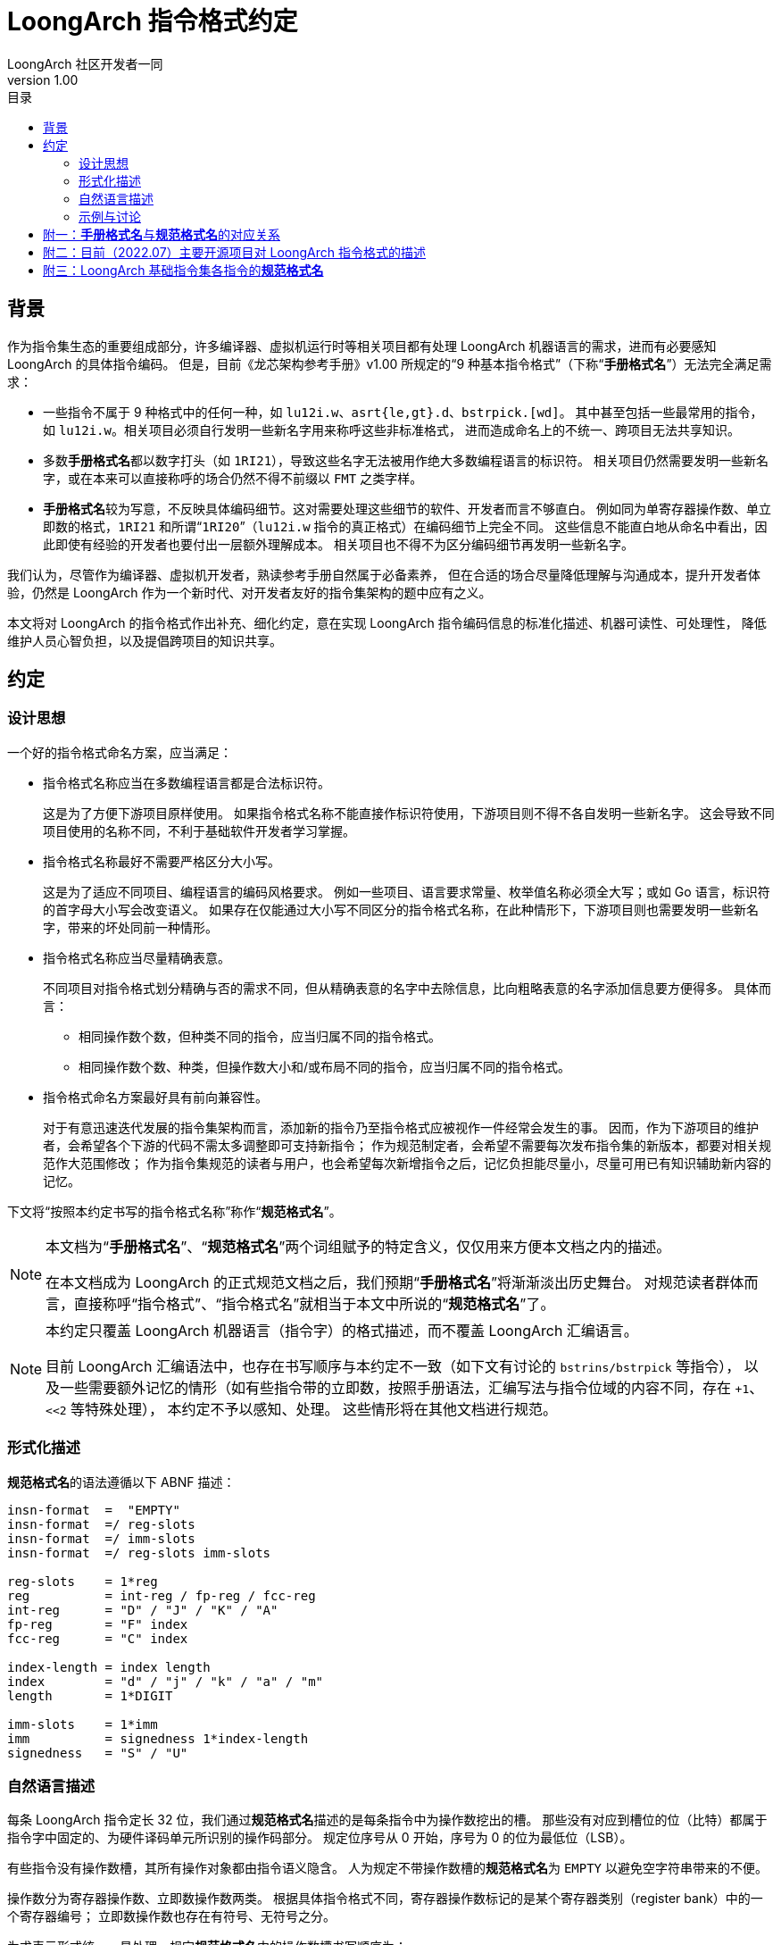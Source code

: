 = LoongArch 指令格式约定
LoongArch 社区开发者一同
v1.00
:docinfodir: ../themes
:docinfo: shared
:doctype: book
:toc: left
:toc-title: 目录
:scripts: cjk

== 背景

作为指令集生态的重要组成部分，许多编译器、虚拟机运行时等相关项目都有处理
LoongArch 机器语言的需求，进而有必要感知 LoongArch 的具体指令编码。
但是，目前《龙芯架构参考手册》v1.00 所规定的“9 种基本指令格式”（下称“**手册格式名**”）无法完全满足需求：

- 一些指令不属于 9 种格式中的任何一种，如 `lu12i.w`、`asrt{le,gt}.d`、`bstrpick.[wd]`。
  其中甚至包括一些最常用的指令，如 `lu12i.w`。相关项目必须自行发明一些新名字用来称呼这些非标准格式，
  进而造成命名上的不统一、跨项目无法共享知识。
- 多数**手册格式名**都以数字打头（如 `1RI21`），导致这些名字无法被用作绝大多数编程语言的标识符。
  相关项目仍然需要发明一些新名字，或在本来可以直接称呼的场合仍然不得不前缀以 `FMT` 之类字样。
- **手册格式名**较为写意，不反映具体编码细节。这对需要处理这些细节的软件、开发者而言不够直白。
  例如同为单寄存器操作数、单立即数的格式，`1RI21` 和所谓“`1RI20`”（`lu12i.w` 指令的真正格式）在编码细节上完全不同。
  这些信息不能直白地从命名中看出，因此即使有经验的开发者也要付出一层额外理解成本。
  相关项目也不得不为区分编码细节再发明一些新名字。

我们认为，尽管作为编译器、虚拟机开发者，熟读参考手册自然属于必备素养，
但在合适的场合尽量降低理解与沟通成本，提升开发者体验，仍然是 LoongArch 作为一个新时代、对开发者友好的指令集架构的题中应有之义。

本文将对 LoongArch 的指令格式作出补充、细化约定，意在实现 LoongArch
指令编码信息的标准化描述、机器可读性、可处理性，
降低维护人员心智负担，以及提倡跨项目的知识共享。


== 约定

=== 设计思想

一个好的指令格式命名方案，应当满足：

* 指令格式名称应当在多数编程语言都是合法标识符。
+
这是为了方便下游项目原样使用。
如果指令格式名称不能直接作标识符使用，下游项目则不得不各自发明一些新名字。
这会导致不同项目使用的名称不同，不利于基础软件开发者学习掌握。

* 指令格式名称最好不需要严格区分大小写。
+
这是为了适应不同项目、编程语言的编码风格要求。
例如一些项目、语言要求常量、枚举值名称必须全大写；或如 Go 语言，标识符的首字母大小写会改变语义。
如果存在仅能通过大小写不同区分的指令格式名称，在此种情形下，下游项目则也需要发明一些新名字，带来的坏处同前一种情形。

* 指令格式名称应当尽量精确表意。
+
不同项目对指令格式划分精确与否的需求不同，但从精确表意的名字中去除信息，比向粗略表意的名字添加信息要方便得多。
具体而言：
+
** 相同操作数个数，但种类不同的指令，应当归属不同的指令格式。
** 相同操作数个数、种类，但操作数大小和/或布局不同的指令，应当归属不同的指令格式。

* 指令格式命名方案最好具有前向兼容性。
+
对于有意迅速迭代发展的指令集架构而言，添加新的指令乃至指令格式应被视作一件经常会发生的事。
因而，作为下游项目的维护者，会希望各个下游的代码不需太多调整即可支持新指令；
作为规范制定者，会希望不需要每次发布指令集的新版本，都要对相关规范作大范围修改；
作为指令集规范的读者与用户，也会希望每次新增指令之后，记忆负担能尽量小，尽量可用已有知识辅助新内容的记忆。

下文将“按照本约定书写的指令格式名称”称作“**规范格式名**”。

[NOTE]
====
本文档为“**手册格式名**”、“**规范格式名**”两个词组赋予的特定含义，仅仅用来方便本文档之内的描述。

在本文档成为 LoongArch 的正式规范文档之后，我们预期“**手册格式名**”将渐渐淡出历史舞台。
对规范读者群体而言，直接称呼“指令格式”、“指令格式名”就相当于本文中所说的“**规范格式名**”了。
====

[NOTE]
====
本约定只覆盖 LoongArch 机器语言（指令字）的格式描述，而不覆盖 LoongArch 汇编语言。

目前 LoongArch 汇编语法中，也存在书写顺序与本约定不一致（如下文有讨论的 `bstrins/bstrpick` 等指令），
以及一些需要额外记忆的情形（如有些指令带的立即数，按照手册语法，汇编写法与指令位域的内容不同，存在 `+1`、`<<2` 等特殊处理），
本约定不予以感知、处理。
这些情形将在其他文档进行规范。
====

=== 形式化描述

**规范格式名**的语法遵循以下 ABNF 描述：

```
insn-format  =  "EMPTY"
insn-format  =/ reg-slots
insn-format  =/ imm-slots
insn-format  =/ reg-slots imm-slots

reg-slots    = 1*reg
reg          = int-reg / fp-reg / fcc-reg
int-reg      = "D" / "J" / "K" / "A"
fp-reg       = "F" index
fcc-reg      = "C" index

index-length = index length
index        = "d" / "j" / "k" / "a" / "m"
length       = 1*DIGIT

imm-slots    = 1*imm
imm          = signedness 1*index-length
signedness   = "S" / "U"
```

=== 自然语言描述

每条 LoongArch 指令定长 32 位，我们通过**规范格式名**描述的是每条指令中为操作数挖出的槽。
那些没有对应到槽位的位（比特）都属于指令字中固定的、为硬件译码单元所识别的操作码部分。
规定位序号从 0 开始，序号为 0 的位为最低位（LSB）。

有些指令没有操作数槽，其所有操作对象都由指令语义隐含。
人为规定不带操作数槽的**规范格式名**为 `EMPTY` 以避免空字符串带来的不便。

操作数分为寄存器操作数、立即数操作数两类。
根据具体指令格式不同，寄存器操作数标记的是某个寄存器类别（register bank）中的一个寄存器编号；
立即数操作数也存在有符号、无符号之分。

为求表示形式统一、易处理，规定**规范格式名**中的操作数槽书写顺序为：

* 先寄存器槽后立即数槽，
* 每组内从低位到高位。

对于寄存器操作数，为缩减常用指令的**规范格式名**长度，通用寄存器都有单字母的名字，与汇编中常用的 `rd rj rk ra` 占位符保持一致。
其他类别的寄存器操作数都以形如 `类别 位置标记` 的方式指定，例如 `Fj` 意为占据 `j` 位置（具体含义见下文）的浮点寄存器。

.寄存器操作数槽位
[%header,cols="^1,2,^1,2"]
|===
|槽位名称
|起始位序号
|位域宽度
|寄存器类别

|`D`
|0
|5
|通用寄存器

|`J`
|5
|5
|通用寄存器

|`K`
|10
|5
|通用寄存器

|`A`
|15
|5
|通用寄存器

|`C`
|由位置标记指定
|3
|浮点条件码寄存器

|`F`
|由位置标记指定
|5
|浮点寄存器
|===

为节省大写字母以便未来使用，本约定不将浮点控制状态寄存器（FCSR）操作数视作一类寄存器，
而是将其视作用来寻址 FCSR 地址空间的**立即数**；一如控制状态寄存器（CSR）操作指令的立即数被看作对 CSR 地址空间的寻址。

[NOTE]
====
手册将 FCSR 视为单独一类寄存器。
但正如其名，FCSR 无论在理解上还是使用上都与 CSR 更为相似：并不会因为存在 FCSR0 ~ FCSR3 四个名字，
就意味着硬件上存在四个真实的寄存器。
实际上 FCSR1 ~ FCSR3 也确实只是 FCSR0 的个别位域的“视图”。
其次，FCSR 也不像 GPR、FPR、FCC 一样可以参与寄存器分配，因此将其强行与其他寄存器类别相提并论，并无太大意义。

此外，由于历史原因，binutils、LLVM 等一些项目将 FCSR 操作数实现成了 GPR（仅汇编语法意义上；并不是在 FCSR 位置写了 `$r0` 就是访问真正的 `$zero`，实际访问的还是 FCSR0），这更是错误的。
比起建立一个新的不能当寄存器用的“寄存器类别”，还不如将其视作立即数来得正确、方便。
====

对于非通用寄存器类型的寄存器操作数，以及立即数操作数，需要指定其位域的起始位编号。
为方便记忆，对于那些与各个通用寄存器起始位重合的位置，以表示相应通用寄存器操作数的字母的小写形式为相应的位置标记。

[NOTE]
====
由于**规范格式名**语法的前缀构造，复用这些字母不会造成歧义，且即使指令格式名称中的所有字母都变为大写或小写，也不会有歧义。

**规范格式名**仍然同时使用大小写字母，是为了可读性（除 EMPTY 外，名称含有多少大写字母，相应的格式就有多少操作数）。
====

在 LoongArch 基础指令中，存在从第 16 位开始的立即数操作数，没有寄存器操作数从该位开始。
为方便记忆，人为规定字母 `m` （middle）为对应的位置标记。

.位置标记
[%header,cols="^1,1"]
|===
|位置标记名
|代表的位序号

|`d`
|0

|`j`
|5

|`k`
|10

|`a`
|15

|`m`
|16
|===

对于立即数操作数，有些指令将立即数域的内容视作有符号数，有些则视作无符号数。
立即数操作数的表示格式为 `符号 1或多个立即数槽`，以 `S` 代表有符号（signed）立即数、 `U` 代表无符号（unsigned）立即数。
每个立即数槽的表示格式为 `位置标记 宽度`，宽度即为十进制阿拉伯数字。

由多个槽组成的立即数操作数所表示的数值，是将组成它的每个槽按顺序从高到低排列之后，将其内容连接而得到的值。
例如 `Sd5k16` 这个立即数有两个槽 `d5` 与 `k16`，其表示的数值为 `(d5 << 16) | k16`。

[NOTE]
====
来自 RISC-V 背景的读者需要注意：LoongArch 保留了逻辑操作指令立即数无符号的传统，这一点与 RISC-V 不同。
（否则只需单个字母如 `I` 即可表示所有立即数了。）
====

=== 示例与讨论

在实际工程实践中，编译器、汇编器、反汇编器等组件经常需要区分不同的寄存器类别。
**手册格式名**不作该区分，而使用**规范格式名**则可方便区分。

.“相同格式”，但寄存器类别不同的指令示例
[%header,cols="^1,^1,^1"]
|===
|指令名
|**手册格式名**
|**规范格式名**

|`rdtime`
|2R
|DJ

|`movgr2fr.w`
|2R
|FdJ

|`movfr2gr.s`
|2R
|DFj

|`add.d`
|3R
|DJK

|`fadd.d`
|3R
|FdFjFk

|`ld.w`
|2RI12
|DJSk12

|`fld.s`
|2RI12
|FdJSk12
|===

在处理机器语言时，操作数位置、形状不同，指令格式显然不同；并非汇编语法相似，指令编码就一定相似。
**手册格式名**不考虑具体编码方式，而使用**规范格式名**则能精确区分。

.“相同格式”，但具体编码不同的指令示例
[%header,cols="^1,^1,^1"]
|===
|指令名
|**手册格式名**
|**规范格式名**

|`clo.w`
|2R
|DJ

|`asrtgt.d`
|无（2R？3R 变体？）
|JK

|`movgr2cf`
|2R
|CdJ

|`movcf2gr`
|2R
|DCj

|`lu12i.w`
|无（“1RI20”？1RI21 变体？）
|DSj20

|`beqz`
|1RI21
|JSd5k16
|===

可见 `asrtle/asrtgt`、`lu12i.w` 等指令的格式其实相当特殊，和其他一些指令实际一点关系也没有，尽管那些指令的格式的**手册格式名**也是“2R”、“1RI21”。

在实现汇编器、JIT 等组件时，经常需要在生成机器语言前，确保指令的立即数都不溢出相应位域。
此时需要感知立即数是否有符号。
反汇编时也需要该信息才能得到每条指令正确的立即数。
**手册格式名**不作该区分，用**规范格式名**则可实现。

.“相同格式”，但立即数符号不同的指令示例
[%header,cols="^1,^1,^1"]
|===
|指令名
|**手册格式名**
|**规范格式名**

|`addi.w`
|2RI12
|DJSk12

|`ori`
|2RI12
|DJUk12
|===

最后，由于严格遵循“从低位到高位”的描述原则，有时透过**规范格式名**，可以窥见 LoongArch 个别一些被手册语法的不对称、不一致所掩盖的深层逻辑。

.被手册语法掩盖的设计思路：整数大小比较
[%header,cols="^1,^1,^2,^1"]
|===
|指令名
|**规范格式名**
|手册语法
|“手册规范格式名”

|`blt`
|DJSk16
|`blt rj, rd, offs16`
|*JDSk16

|`bge`
|DJSk16
|`bge rj, rd, offs16`
|*JDSk16

|`asrtgt.d`
|JK
|`asrtgt.d rj, rk`
|JK

|`asrtle.d`
|JK
|`asrtle.d rj, rk`
|JK

|`ldgt.d`
|DJK
|`ldgt.d rd, rj, rk`
|DJK

|`ldle.d`
|DJK
|`ldle.d rd, rj, rk`
|DJK
|===

“手册规范格式名”是假设直接将手册语法转写为**规范格式名**，而得到的不一定合法的“规范格式名”。
星号代表相应的“规范格式名”不合法。

我们于是可以发现，LoongArch 的整数大小比较操作其实是统一按“大于、小于等于”划分的。
条件分支指令 `b{lt/ge}[u]` 实际是交换了被比较操作数顺序的 `b{gt/le}[u]`。
这样交换之后，所有涉及整数大小比较的指令，其比较方式就都一致了。

.被手册语法掩盖的设计思路：位域操作指令的立即数含义
[%header,cols="^1,^1,^2,^1"]
|===
|指令名
|**规范格式名**
|手册语法
|“手册规范格式名”

|`bstrins.w`
|DJUk5Um5
|`bstrins.w rd, rj, msbw, lsbw`
|*DJUm5Uk5

|`bstrpick.w`
|DJUk5Um5
|`bstrpick.w rd, rj, msbw, lsbw`
|*DJUm5Uk5
|===

`bstrins/bstrpick` 系列指令有两个立即数，但与其他指令不同，写在前面的立即数实际是较高的那个。
两个立即数分别代表被操作的位域起止位序号（闭区间），顺序不能反，否则行为不确定。
那么哪个是高位哪个是低位呢？

答案其实很简单：较高位置的立即数代表位域最高位（含）序号，较低位置的则代表最低位（含）序号。
手册汇编语法刻意将两个立即数位置颠倒，可能是为了使汇编形状更像自然语言，如 `rd = rj[msbw:lsbw]`。
但这样做相当于引入了一组需要记忆的特例，其实不见得有必要。

== 附一：**手册格式名**与**规范格式名**的对应关系

为方便查阅、学习，此处将**手册格式名**与**规范格式名**的对应关系整理为表格。

.**手册格式名**与**规范格式名**的对应关系
[%header,cols="^1,^2,4"]
|===
|**手册格式名**
|**规范格式名**
|备注

|2R
|DJ、FdFj 等等
|**手册格式名**不区分寄存器类别

|3R
|DJK、FdFjFk 等等
|同上

|4R
|FdFjFkFa、FdFjFkCa
|同上

|2RI8
|DJUk8
|仅 `lddir` （ `ldpte` 是少一个寄存器操作数的变体 JUk8）

|2RI12
|DJSk12、DJUk12、FdJSk12 等等
|多数带单个立即数的指令

|2RI14
|DJSk14、DJUk14
|仅 `ldptr` `stptr` 系列及 `csrxchg`

|2RI16
|DJSk16
|条件分支指令、 `jirl`

|1RI21
|JSd5k16、CjSd5k16
|`beqz/bnez` 、 `bceqz/bcnez` ，比其他条件分支指令省了一个寄存器操作数

|I26
|Sd10k16
|`b` `bl` ，无条件跳转不需要（或隐含寻址了）寄存器操作数
|===

== 附二：目前（2022.07）主要开源项目对 LoongArch 指令格式的描述

在本文档发布前，已经有不同的龙芯团队在许多开源项目添加了 LoongArch 支持。
由于“背景”一节中提到的那些原因，这些项目中对 LoongArch 指令格式的描述五花八门，不利于未来的软件维护者、下游开发者理解，这也是本文作者撰写本约定的缘由。

此表忠实反映了本约定生效前各主要开源项目的 LoongArch 指令格式描述现状，是为本约定背后的数据支撑。

[NOTE]
====
binutils 是正常建设一个架构生态所需要适配的第一个项目，因为支持一个架构的第一步便是移植汇编器。
但从下表可以看出，binutils 是唯一一个没有给指令格式命名的项目——
其采用的描述方式，除了将“实现”与“展示”二者耦合了之外，基本就是**规范格式名**的冗长版了。
“实现”与“展示”间的耦合，一般被认为是软件工程中的反模式（anti-pattern）。
这可能可以解释为何**手册格式名**表达力不足：
LoongArch 设计者们可能从一开始就没有刻意设计指令格式的想法，也并未在工作中受到其束缚。
====

[NOTE]
====
1. 对应 fcmp 系列指令。
+
QEMU 将判断条件当作一个立即数，因此多了个操作数。

2. 实际是相同格式，仅为与手册汇编语法保持一致而区分。
3. 涉及对 csrrd/csrwr 指令编码与 csrxchg 重叠这一事实的不同认知（详细说明见下）。
4. 不区分寄存器类别。
5. 本约定将 FCSR 视作类似于 CSR，因而使用立即数表示 FCSR。
6. 实现错误：由于复用了格式，FCC 也占了 5 位宽，实际应占 3 位。
7. 不区分有无符号。
8. 同时表示了编码与汇编语法。
9. 目前的实现较为混乱：Go 汇编指令与机器码不是 1:1 对应，而根据指令性质区分了 50 多种情况。
+
此处只列举那些有明确对应的辅助函数（而非直接写死）的情形。

10. 实现错误：用 GPR 表示了 FCSR。
====

[NOTE]
====
关于 csrrd/csrwr/csrxchg“指令编码重叠”的展开说明：

csrxchg 的 rj 操作数意为“掩码”。
使用时，rj 中需要放置一个对应当前操作的 CSR 位域的立即数。

然而，几乎所有 LoongArch 程序都会遵循 ABI 规范；
而按照 ABI 规范，有些寄存器永远存放特定含义的其他数值，因而这些寄存器便不可能在 csrxchg 的 rj 位置出现。
这样一来，可以人为规定 csrxchg 的 rj 取这些寄存器时，指令行为不同，进而节约一些操作码。

这种节约编码空间的思路不限于 csrxchg 指令。
实际上，该思路也不限于 LoongArch 架构。
例如，许多人熟悉的 AArch64 即对 xzr 寄存器编码做类似处理：
对一些实际场景中几乎不可能访问 sp 的指令，xzr 意为 zero；
反之，对实际场景中几乎不可能访问 zero 的指令，xzr 则意为 sp。
于是节约了一个寄存器号。

回到 csrxchg 的情况。
当 rj 为 zero 时，csrxchg 的行为与 csrrd 完全相同。
而 1 号寄存器在 LoongArch ABI 中永远代表过程调用返回地址，所以符合 ABI 的程序将不可能用它提供 CSR 操作的掩码
（否则就意味着在一小段时间、空间内，1 号寄存器不存放返回地址了）。
因此，LoongArch 设计者特殊规定 csrxchg 在 rj 为 1 时执行 csrwr 的语义。

本约定采取“行为特例”的理解方式：
将 csrrd/csrwr 视作 csrxchg 行为上的特例。
这样，程序不需要在**机器语言**层面考虑编码重叠的情况，而在**语义分析**层面进行区分。
而手册则认为在**机器语言**层面它们就是三条不同的指令，以换取在**语义分析**层面不需要进一步处理。
我们认为，仅为一组共 3 条存在该现象的指令而破坏“指令编码互不重叠”这一有用特性的做法是不值得的：
程序要处理的复杂度不会减少，但在更低抽象的层级要做的事情大大复杂化了。
====

.各开源项目采用的指令格式名称及其与**规范格式名**的对应关系
[%header,cols="1,1,1,1,1,1,1"]
|===
|**规范格式名**
|**手册格式名**
|binutils *8
|LLVM
|QEMU
|Linux
|Go *9

|CdFj
|2R
|`c0:3,f5:5`
|`FPFmtMOV` *6
|`@cf`
|
|

|CdFjFk
|
|`c0:3,f5:5,f10:5`
|`FPFmtFCMP` *1
|`@cff_fcond` *1
|
|

|CdJ
|2R
|`c0:3,r5:5`
|`FPFmtMOV` *6
|`@cr`
|
|

|CjSd5k16
|1RI21
|`c5:3,sb0:5\|10:16<<2`
|`FPFmtBR`
|`@c_offs21`
|
|`OP_16IR_5I`

|DCj
|2R
|`r0:5,c5:3`
|`FPFmtMOV` *6
|`@rc`
|
|

|DFj
|2R
|`r0:5,f5:5`
|`FPFmtMOV` *4
|`@rf`
|
|`OP_TEN`

|DJ
|2R
|`r0:5,r5:5`
|`Fmt2R`
|`@rr`
|
|`OP_RR`

|DJK
|3R
|`r0:5,r5:5,r10:5`
|`Fmt3R`
|`@rrr`
|
|`OP_RRR`

|DJKUa2
|
|`r0:5,r5:5,r10:5,u15:2+1`
|`Fmt3RI2`
|`@rrr_sa2`, `@rrr_sa2p1` *2
|
|

|DJKUa3
|
|`r0:5,r5:5,r10:5,u15:3`
|`Fmt3RI3`
|`@rrr_sa3`
|
|

|DJSk12
|2RI12
|`r0:5,r5:5,s10:12`
|`Fmt2RI12` *7
|`@rr_i12`
|`reg2i12_format`
|`OP_12IRR`

|DJSk14
|2RI14
|`r0:5,r5:5,s10:14<<2`
|`Fmt2RI14`
|`@rr_i14s2`
|
|

|DJSk16
|2RI16
|`r0:5,r5:5,s10:16<<2`
|`Fmt2RI16`
|`@rr_i16`, `@rr_offs16` *2
|`reg2i16_format`
|`OP_16IRR`

|DJUk12
|2RI12
|`r0:5,r5:5,u10:12`
|`Fmt2RI12` *7
|`@rr_ui12`
|
|`OP_12IRR`

|DJUk14
|2RI14
|`r0:5,r5:5,u10:14`
|`FmtCSR`, `FmtCSRXCHG` *3
|`@r_csr`, `@rr_csr` *3
|
|

|DJUk5
|
|`r0:5,r5:5,u10:5`
|`Fmt2RI5`
|`@rr_ui5`
|
|

|DJUk5Um5
|
|`r0:5,r5:5,u16:5,u10:5`
|`FmtBSTR_W`
|`@rr_2bw`
|
|

|DJUk6
|
|`r0:5,r5:5,u10:6`
|`Fmt2RI6`
|`@rr_ui6`
|
|

|DJUk6Um6
|
|`r0:5,r5:5,u16:6,u10:6`
|`FmtBSTR_D`
|`@rr_2bd`
|
|

|DJUk8
|2RI8
|`r0:5,r5:5,u10:8`
|`Fmt2RI8`
|`@rr_ui8`
|
|

|DSj20
|
|`r0:5,s5:20`
|`Fmt1RI20`
|`@r_i20`
|`reg1i20_format`
|`OP_IR`

|DUj5
|
|`r0:5,r5:5` *10
|`FPFmtMOV` *5
|`@r_fcsrs`
|
|

|EMPTY
|
|空字符串
|`FmtIMM32`
|`@empty`
|
|

|FdCj
|2R
|`f0:5,c5:3`
|`FPFmtMOV` *6
|`@fc`
|
|

|FdFj
|2R
|`f0:5,f5:5`
|`FPFmt2R`
|`@ff`
|
|`OP_RR`

|FdFjFk
|3R
|`f0:5,f5:5,f10:5`
|`FPFmt3R`
|`@fff`
|
|`OP_RRR`

|FdFjFkCa
|4R
|`f0:5,f5:5,f10:5,c15:3`
|`FPFmtFSEL`
|`@fffc`
|
|

|FdFjFkFa
|4R
|`f0:5,f5:5,f10:5,f15:5`
|`FPFmt4R`
|`@ffff`
|
|

|FdJ
|2R
|`f0:5,r5:5`
|`FPFmtMOV` *4
|`@fr`
|
|`OP_TEN`

|FdJK
|3R
|`f0:5,r5:5,r10:5`
|`FPFmtMEM`
|`@frr`
|
|

|FdJSk12
|2RI12
|`f0:5,r5:5,s10:12`
|`FPFmt2RI12`
|`@fr_i12`
|
|`OP_12IRR`

|JK
|
|`r5:5,r10:5`
|`FmtASRT`
|`@rr_jk`
|
|

|JKUd5
|
|`u0:5,r5:5,r10:5`
|`FmtPRELDX`, `FmtINVTLB`
|`@i_rr`
|
|

|JSd5k16
|1RI21
|`r5:5,sb10:16<<2`
|`Fmt1RI21`
|`@r_offs21`
|`reg1i21_format`
|

|JUd5
|
|`r0:5,r5:5` *10
|`FPFmtMOV` *5
|`@fcsrd_r`
|
|

|JUd5Sk12
|
|`u0:5,r5:5,s10:12`
|`FmtPRELD`, `FmtCACOP`
|`@hint_r_i12`, `@cop_r_i` *2
|
|

|JUk8
|
|`r5:5,u10:8`
|`FmtLDPTE`
|`@j_i`
|
|

|Sd10k16
|I26
|`sb0:10\|10:16<<2`
|`FmtI26`
|`@offs26`
|`reg0i26_format`
|`OP_B_BL`

|Ud15
|
|`u0:15`
|`FmtI15`
|`@i15`
|
|
|===

== 附三：LoongArch 基础指令集各指令的**规范格式名**

为方便查阅，以下将 LoongArch 基础指令集所有指令的**规范格式名**整理为表格。

请注意有一些常见指令，虽然在反汇编输出可见，甚至在手册中有提及，实则为伪指令，或称宏指令、语法糖。
这些指令应被理解为与其展开形式严格等价，因此不为其单独定义指令格式。
这些指令包括：

.常见的 LoongArch 伪指令及其展开形式
[%header,cols="1,1"]
|===
|指令
|展开形式

|`nop`
|`andi $zero, $zero, 0`

|`move rd, rj`
|`or rd, rj, $zero`

|`jr rj`
|`jirl $zero, rj, 0`

|`ret`
|`jirl $zero, $ra, 0`
|===

[NOTE]
====
* FCSR 操作指令的 FCSR 操作数按立即数处理。
* 不将浮点比较指令的条件码视作操作数，而按分立指令处理，因为该“操作数”位于指令名称中间。这也与 binutils 处理方式一致。
* `b{lt/ge}[u]` 按操作数顺序反过来的 `b{gt/le}[u]` 处理。
====

.LoongArch 基础指令集各指令的**规范格式名**
[%header,cols="1,1,1,1,1,1,1,1"]
|===
|指令名
|**规范格式名**
|指令名
|**规范格式名**
|指令名
|**规范格式名**
|指令名
|**规范格式名**

|`clo.w`
|DJ

|`clz.w`
|DJ

|`cto.w`
|DJ

|`ctz.w`
|DJ

|`clo.d`
|DJ

|`clz.d`
|DJ

|`cto.d`
|DJ

|`ctz.d`
|DJ

|`revb.2h`
|DJ

|`revb.4h`
|DJ

|`revb.2w`
|DJ

|`revb.d`
|DJ

|`revh.2w`
|DJ

|`revh.d`
|DJ

|`bitrev.4b`
|DJ

|`bitrev.8b`
|DJ

|`bitrev.w`
|DJ

|`bitrev.d`
|DJ

|`ext.w.h`
|DJ

|`ext.w.b`
|DJ

|`rdtimel.w`
|DJ

|`rdtimeh.w`
|DJ

|`rdtime.d`
|DJ

|`cpucfg`
|DJ

|`asrtle.d`
|JK

|`asrtgt.d`
|JK

|`alsl.w`
|DJKUa2

|`alsl.wu`
|DJKUa2

|`bytepick.w`
|DJKUa2

|`bytepick.d`
|DJKUa3

|`add.w`
|DJK

|`add.d`
|DJK

|`sub.w`
|DJK

|`sub.d`
|DJK

|`slt`
|DJK

|`sltu`
|DJK

|`maskeqz`
|DJK

|`masknez`
|DJK

|`nor`
|DJK

|`and`
|DJK

|`or`
|DJK

|`xor`
|DJK

|`orn`
|DJK

|`andn`
|DJK

|`sll.w`
|DJK

|`srl.w`
|DJK

|`sra.w`
|DJK

|`sll.d`
|DJK

|`srl.d`
|DJK

|`sra.d`
|DJK

|`rotr.w`
|DJK

|`rotr.d`
|DJK

|`mul.w`
|DJK

|`mulh.w`
|DJK

|`mulh.wu`
|DJK

|`mul.d`
|DJK

|`mulh.d`
|DJK

|`mulh.du`
|DJK

|`mulw.d.w`
|DJK

|`mulw.d.wu`
|DJK

|`div.w`
|DJK

|`mod.w`
|DJK

|`div.wu`
|DJK

|`mod.wu`
|DJK

|`div.d`
|DJK

|`mod.d`
|DJK

|`div.du`
|DJK

|`mod.du`
|DJK

|`crc.w.b.w`
|DJK

|`crc.w.h.w`
|DJK

|`crc.w.w.w`
|DJK

|`crc.w.d.w`
|DJK

|`crcc.w.b.w`
|DJK

|`crcc.w.h.w`
|DJK

|`crcc.w.w.w`
|DJK

|`crcc.w.d.w`
|DJK

|`break`
|Ud15

|`dbcl`
|Ud15

|`syscall`
|Ud15

|`alsl.d`
|DJKUa2

|`slli.w`
|DJUk5

|`slli.d`
|DJUk6

|`srli.w`
|DJUk5

|`srli.d`
|DJUk6

|`srai.w`
|DJUk5

|`srai.d`
|DJUk6

|`rotri.w`
|DJUk5

|`rotri.d`
|DJUk6

|`bstrins.w`
|DJUk5Um5

|`bstrpick.w`
|DJUk5Um5

|`bstrins.d`
|DJUk6Um6

|`bstrpick.d`
|DJUk6Um6

|`fadd.s`
|FdFjFk

|`fadd.d`
|FdFjFk

|`fsub.s`
|FdFjFk

|`fsub.d`
|FdFjFk

|`fmul.s`
|FdFjFk

|`fmul.d`
|FdFjFk

|`fdiv.s`
|FdFjFk

|`fdiv.d`
|FdFjFk

|`fmax.s`
|FdFjFk

|`fmax.d`
|FdFjFk

|`fmin.s`
|FdFjFk

|`fmin.d`
|FdFjFk

|`fmaxa.s`
|FdFjFk

|`fmaxa.d`
|FdFjFk

|`fmina.s`
|FdFjFk

|`fmina.d`
|FdFjFk

|`fscaleb.s`
|FdFjFk

|`fscaleb.d`
|FdFjFk

|`fcopysign.s`
|FdFjFk

|`fcopysign.d`
|FdFjFk

|`fabs.s`
|FdFj

|`fabs.d`
|FdFj

|`fneg.s`
|FdFj

|`fneg.d`
|FdFj

|`flogb.s`
|FdFj

|`flogb.d`
|FdFj

|`fclass.s`
|FdFj

|`fclass.d`
|FdFj

|`fsqrt.s`
|FdFj

|`fsqrt.d`
|FdFj

|`frecip.s`
|FdFj

|`frecip.d`
|FdFj

|`frsqrt.s`
|FdFj

|`frsqrt.d`
|FdFj

|`fmov.s`
|FdFj

|`fmov.d`
|FdFj

|`movgr2fr.w`
|FdJ

|`movgr2fr.d`
|FdJ

|`movgr2frh.w`
|FdJ

|`movfr2gr.s`
|DFj

|`movfr2gr.d`
|DFj

|`movfrh2gr.s`
|DFj

|`movgr2fcsr`
|JUd5

|`movfcsr2gr`
|DUj5

|`movfr2cf`
|CdFj

|`movcf2fr`
|FdCj

|`movgr2cf`
|CdJ

|`movcf2gr`
|DCj

|`fcvt.s.d`
|FdFj

|`fcvt.d.s`
|FdFj

|`ftintrm.w.s`
|FdFj

|`ftintrm.w.d`
|FdFj

|`ftintrm.l.s`
|FdFj

|`ftintrm.l.d`
|FdFj

|`ftintrp.w.s`
|FdFj

|`ftintrp.w.d`
|FdFj

|`ftintrp.l.s`
|FdFj

|`ftintrp.l.d`
|FdFj

|`ftintrz.w.s`
|FdFj

|`ftintrz.w.d`
|FdFj

|`ftintrz.l.s`
|FdFj

|`ftintrz.l.d`
|FdFj

|`ftintrne.w.s`
|FdFj

|`ftintrne.w.d`
|FdFj

|`ftintrne.l.s`
|FdFj

|`ftintrne.l.d`
|FdFj

|`ftint.w.s`
|FdFj

|`ftint.w.d`
|FdFj

|`ftint.l.s`
|FdFj

|`ftint.l.d`
|FdFj

|`ffint.s.w`
|FdFj

|`ffint.s.l`
|FdFj

|`ffint.d.w`
|FdFj

|`ffint.d.l`
|FdFj

|`frint.s`
|FdFj

|`frint.d`
|FdFj

|`slti`
|DJSk12

|`sltui`
|DJSk12

|`addi.w`
|DJSk12

|`addi.d`
|DJSk12

|`lu52i.d`
|DJSk12

|`andi`
|DJUk12

|`ori`
|DJUk12

|`xori`
|DJUk12

|`csrxchg`
|DJUk14

|`cacop`
|JUd5Sk12

|`lddir`
|DJUk8

|`ldpte`
|JUk8

|`iocsrrd.b`
|DJ

|`iocsrrd.h`
|DJ

|`iocsrrd.w`
|DJ

|`iocsrrd.d`
|DJ

|`iocsrwr.b`
|DJ

|`iocsrwr.h`
|DJ

|`iocsrwr.w`
|DJ

|`iocsrwr.d`
|DJ

|`tlbclr`
|EMPTY

|`tlbflush`
|EMPTY

|`tlbsrch`
|EMPTY

|`tlbrd`
|EMPTY

|`tlbwr`
|EMPTY

|`tlbfill`
|EMPTY

|`ertn`
|EMPTY

|`idle`
|Ud15

|`invtlb`
|JKUd5

|`fmadd.s`
|FdFjFkFa

|`fmadd.d`
|FdFjFkFa

|`fmsub.s`
|FdFjFkFa

|`fmsub.d`
|FdFjFkFa

|`fnmadd.s`
|FdFjFkFa

|`fnmadd.d`
|FdFjFkFa

|`fnmsub.s`
|FdFjFkFa

|`fnmsub.d`
|FdFjFkFa

|`fcmp.caf.s`
|CdFjFk

|`fcmp.saf.s`
|CdFjFk

|`fcmp.clt.s`
|CdFjFk

|`fcmp.slt.s`
|CdFjFk

|`fcmp.ceq.s`
|CdFjFk

|`fcmp.seq.s`
|CdFjFk

|`fcmp.cle.s`
|CdFjFk

|`fcmp.sle.s`
|CdFjFk

|`fcmp.cun.s`
|CdFjFk

|`fcmp.sun.s`
|CdFjFk

|`fcmp.cult.s`
|CdFjFk

|`fcmp.sult.s`
|CdFjFk

|`fcmp.cueq.s`
|CdFjFk

|`fcmp.sueq.s`
|CdFjFk

|`fcmp.cule.s`
|CdFjFk

|`fcmp.sule.s`
|CdFjFk

|`fcmp.cne.s`
|CdFjFk

|`fcmp.sne.s`
|CdFjFk

|`fcmp.cor.s`
|CdFjFk

|`fcmp.sor.s`
|CdFjFk

|`fcmp.cune.s`
|CdFjFk

|`fcmp.sune.s`
|CdFjFk

|`fcmp.caf.d`
|CdFjFk

|`fcmp.saf.d`
|CdFjFk

|`fcmp.clt.d`
|CdFjFk

|`fcmp.slt.d`
|CdFjFk

|`fcmp.ceq.d`
|CdFjFk

|`fcmp.seq.d`
|CdFjFk

|`fcmp.cle.d`
|CdFjFk

|`fcmp.sle.d`
|CdFjFk

|`fcmp.cun.d`
|CdFjFk

|`fcmp.sun.d`
|CdFjFk

|`fcmp.cult.d`
|CdFjFk

|`fcmp.sult.d`
|CdFjFk

|`fcmp.cueq.d`
|CdFjFk

|`fcmp.sueq.d`
|CdFjFk

|`fcmp.cule.d`
|CdFjFk

|`fcmp.sule.d`
|CdFjFk

|`fcmp.cne.d`
|CdFjFk

|`fcmp.sne.d`
|CdFjFk

|`fcmp.cor.d`
|CdFjFk

|`fcmp.sor.d`
|CdFjFk

|`fcmp.cune.d`
|CdFjFk

|`fcmp.sune.d`
|CdFjFk

|`fsel`
|FdFjFkCa

|`addu16i.d`
|DJSk16

|`lu12i.w`
|DSj20

|`lu32i.d`
|DSj20

|`pcaddi`
|DSj20

|`pcalau12i`
|DSj20

|`pcaddu12i`
|DSj20

|`pcaddu18i`
|DSj20

|`ll.w`
|DJSk14

|`sc.w`
|DJSk14

|`ll.d`
|DJSk14

|`sc.d`
|DJSk14

|`ldptr.w`
|DJSk14

|`stptr.w`
|DJSk14

|`ldptr.d`
|DJSk14

|`stptr.d`
|DJSk14

|`ld.b`
|DJSk12

|`ld.h`
|DJSk12

|`ld.w`
|DJSk12

|`ld.d`
|DJSk12

|`st.b`
|DJSk12

|`st.h`
|DJSk12

|`st.w`
|DJSk12

|`st.d`
|DJSk12

|`ld.bu`
|DJSk12

|`ld.hu`
|DJSk12

|`ld.wu`
|DJSk12

|`preld`
|JUd5Sk12

|`fld.s`
|FdJSk12

|`fst.s`
|FdJSk12

|`fld.d`
|FdJSk12

|`fst.d`
|FdJSk12

|`ldx.b`
|DJK

|`ldx.h`
|DJK

|`ldx.w`
|DJK

|`ldx.d`
|DJK

|`stx.b`
|DJK

|`stx.h`
|DJK

|`stx.w`
|DJK

|`stx.d`
|DJK

|`ldx.bu`
|DJK

|`ldx.hu`
|DJK

|`ldx.wu`
|DJK

|`preldx`
|JKUd5

|`fldx.s`
|FdJK

|`fldx.d`
|FdJK

|`fstx.s`
|FdJK

|`fstx.d`
|FdJK

|`amswap.w`
|DJK

|`amswap.d`
|DJK

|`amadd.w`
|DJK

|`amadd.d`
|DJK

|`amand.w`
|DJK

|`amand.d`
|DJK

|`amor.w`
|DJK

|`amor.d`
|DJK

|`amxor.w`
|DJK

|`amxor.d`
|DJK

|`ammax.w`
|DJK

|`ammax.d`
|DJK

|`ammin.w`
|DJK

|`ammin.d`
|DJK

|`ammax.wu`
|DJK

|`ammax.du`
|DJK

|`ammin.wu`
|DJK

|`ammin.du`
|DJK

|`amswap_db.w`
|DJK

|`amswap_db.d`
|DJK

|`amadd_db.w`
|DJK

|`amadd_db.d`
|DJK

|`amand_db.w`
|DJK

|`amand_db.d`
|DJK

|`amor_db.w`
|DJK

|`amor_db.d`
|DJK

|`amxor_db.w`
|DJK

|`amxor_db.d`
|DJK

|`ammax_db.w`
|DJK

|`ammax_db.d`
|DJK

|`ammin_db.w`
|DJK

|`ammin_db.d`
|DJK

|`ammax_db.wu`
|DJK

|`ammax_db.du`
|DJK

|`ammin_db.wu`
|DJK

|`ammin_db.du`
|DJK

|`dbar`
|Ud15

|`ibar`
|Ud15

|`fldgt.s`
|FdJK

|`fldgt.d`
|FdJK

|`fldle.s`
|FdJK

|`fldle.d`
|FdJK

|`fstgt.s`
|FdJK

|`fstgt.d`
|FdJK

|`fstle.s`
|FdJK

|`fstle.d`
|FdJK

|`ldgt.b`
|DJK

|`ldgt.h`
|DJK

|`ldgt.w`
|DJK

|`ldgt.d`
|DJK

|`ldle.b`
|DJK

|`ldle.h`
|DJK

|`ldle.w`
|DJK

|`ldle.d`
|DJK

|`stgt.b`
|DJK

|`stgt.h`
|DJK

|`stgt.w`
|DJK

|`stgt.d`
|DJK

|`stle.b`
|DJK

|`stle.h`
|DJK

|`stle.w`
|DJK

|`stle.d`
|DJK

|`beqz`
|JSd5k16

|`bnez`
|JSd5k16

|`bceqz`
|CjSd5k16

|`bcnez`
|CjSd5k16

|`jirl`
|DJSk16

|`b`
|Sd10k16

|`bl`
|Sd10k16

|`beq`
|DJSk16

|`bne`
|DJSk16

|`bgt`
|DJSk16

|`ble`
|DJSk16

|`bgtu`
|DJSk16

|`bleu`
|DJSk16
|===
